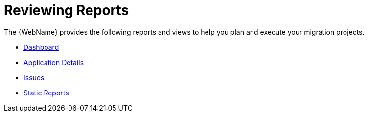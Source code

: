 [[reviewing_reports]]
= Reviewing Reports

// TODO: Add more info
The {WebName} provides the following reports and views to help you plan and execute your migration projects.

* xref:report_project_dashboard[Dashboard]
* xref:report_app_details[Application Details]
* xref:report_migration_issues[Issues]
* xref:report_static_reports[Static Reports]

